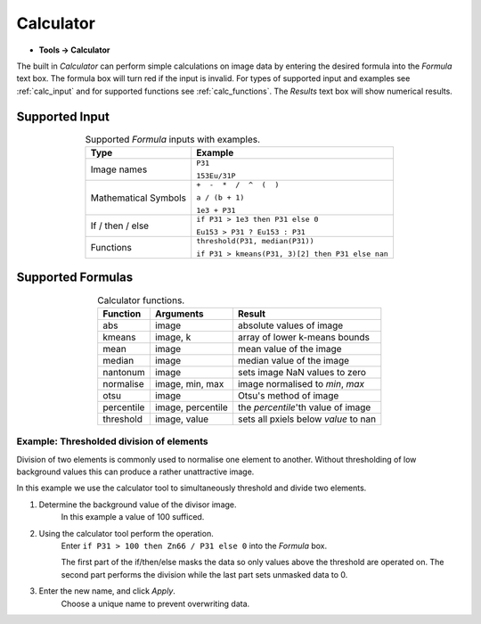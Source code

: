 Calculator
==========

* **Tools -> Calculator**

The built in `Calculator` can perform simple calculations on image data by
entering the desired formula into the `Formula` text box.
The formula box will turn red if the input is invalid.
For types of supported input and examples see :ref:`calc_input` and for
supported functions see :ref:`calc_functions`.
The `Results` text box will show numerical results.

Supported Input
---------------

.. table:: Supported `Formula` inputs with examples.
    :name: calc_input
    :align: center

    +--------------------+------------------------------------------------+
    |Type                |Example                                         |
    +====================+================================================+
    |Image names         |``P31``                                         |
    |                    |                                                |
    |                    |``153Eu/31P``                                   |
    +--------------------+------------------------------------------------+
    |Mathematical Symbols|``+  -  *  /  ^  (  )``                         |
    |                    |                                                |
    |                    |``a / (b + 1)``                                 |
    |                    |                                                |
    |                    |``1e3 + P31``                                   |
    +--------------------+------------------------------------------------+
    |If / then / else    |``if P31 > 1e3 then P31 else 0``                |
    |                    |                                                |
    |                    |``Eu153 > P31 ? Eu153 : P31``                   |
    +--------------------+------------------------------------------------+
    |Functions           |``threshold(P31, median(P31))``                 |
    |                    |                                                |
    |                    |``if P31 > kmeans(P31, 3)[2] then P31 else nan``|
    +--------------------+------------------------------------------------+

Supported Formulas
------------------

.. table:: Calculator functions.
    :name: calc_functions
    :align: center

    +----------+-----------------+------------------------------------+
    |Function  |Arguments        |Result                              |
    +==========+=================+====================================+
    |abs       |image            |absolute values of image            |
    +----------+-----------------+------------------------------------+
    |kmeans    |image, k         |array of lower k-means bounds       |
    +----------+-----------------+------------------------------------+
    |mean      |image            |mean value of the image             |
    +----------+-----------------+------------------------------------+
    |median    |image            |median value of the image           |
    +----------+-----------------+------------------------------------+
    |nantonum  |image            |sets image NaN values to zero       |
    +----------+-----------------+------------------------------------+
    |normalise |image, min, max  |image normalised to `min`, `max`    |
    +----------+-----------------+------------------------------------+
    |otsu      |image            |Otsu's method of image              |
    +----------+-----------------+------------------------------------+
    |percentile|image, percentile|the `percentile`'th value of image  |
    +----------+-----------------+------------------------------------+
    |threshold |image, value     |sets all pxiels below `value` to nan|
    +----------+-----------------+------------------------------------+


Example: Thresholded division of elements
~~~~~~~~~~~~~~~~~~~~~~~~~~~~~~~~~~~~~~~~~

Division of two elements is commonly used to normalise one element to another.
Without thresholding of low background values this can produce a rather unattractive image.

.. centered::
    |calc_img_bad| = |calc_img_z66| / |calc_img_p31|

In this example we use the calculator tool to simultaneously threshold and divide two elements.

.. centered::
    |calc_img_div| = |calc_img_z66| / |calc_img_p31|

.. |calc_img_z66| image:: ../images/tutorial_calc_zn66.png
    :width: 200px
.. |calc_img_p31| image:: ../images/tutorial_calc_p31.png
    :width: 200px
.. |calc_img_div| image:: ../images/tutorial_calc_div.png
    :width: 200px
.. |calc_img_bad| image:: ../images/tutorial_calc_baddiv.png
    :width: 200px


1. Determine the background value of the divisor image.
    In this example a value of 100 sufficed.

2. Using the calculator tool perform the operation.
    Enter ``if P31 > 100 then Zn66 / P31 else 0`` into the `Formula` box.

    The first part of the if/then/else masks the data so only values above the threshold are
    operated on. The second part performs the division while the last part sets unmasked data to 0.

3. Enter the new name, and click `Apply`.
    Choose a unique name to prevent overwriting data.

